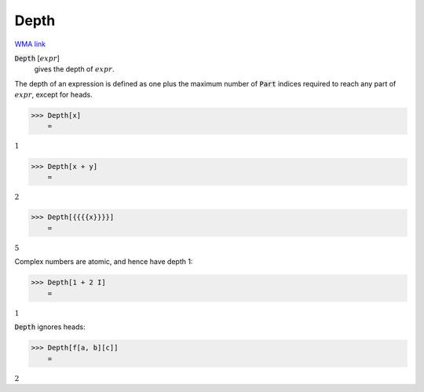 Depth
=====

`WMA link <https://reference.wolfram.com/language/ref/Depth.html>`_


:code:`Depth` [:math:`expr`]
    gives the depth of :math:`expr`.





The depth of an expression is defined as one plus the maximum
number of :code:`Part`  indices required to reach any part of :math:`expr`,
except for heads.

>>> Depth[x]
    =

:math:`1`


>>> Depth[x + y]
    =

:math:`2`


>>> Depth[{{{{x}}}}]
    =

:math:`5`



Complex numbers are atomic, and hence have depth 1:

>>> Depth[1 + 2 I]
    =

:math:`1`



:code:`Depth`  ignores heads:

>>> Depth[f[a, b][c]]
    =

:math:`2`


